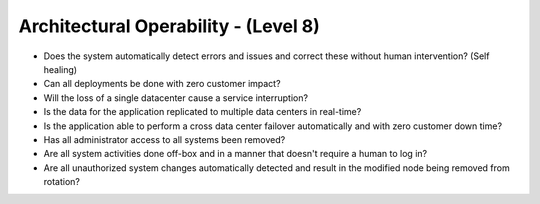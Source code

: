 =====================================
Architectural Operability - (Level 8)
=====================================

* Does the system automatically detect errors and issues and correct these without human intervention? (Self healing)
* Can all deployments be done with zero customer impact?
* Will the loss of a single datacenter cause a service interruption?
* Is the data for the application replicated to multiple data centers in real-time?
* Is the application able to perform a cross data center failover automatically and with zero customer down time?
* Has all administrator access to all systems been removed?
* Are all system activities done off-box and in a manner that doesn't require a human to log in?
* Are all unauthorized system changes automatically detected and result in the modified node being removed from rotation?

